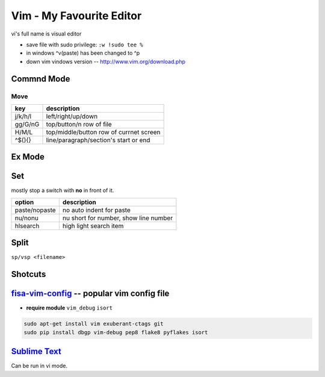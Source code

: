 =========================
Vim - My Favourite Editor
=========================

vi's full name is visual editor

.. image:: /images/vi-vim-cheat-sheet.svg

- save file with sudo privilege: ``:w !sudo tee %``
- in windows ^v(paste) has been changed to ^p
- down vim vindows version -- http://www.vim.org/download.php

Commnd Mode
===========

Move
----

============ =====================
key          description
============ =====================
j/k/h/l      left/right/up/down
gg/G/nG      top/button/n row of file
H/M/L        top/middle/button row of currnet screen
^$(){}       line/paragraph/section's start or end
============ =====================


Ex Mode
=======

Set
===

mostly stop a switch with **no** in front of it.

=============== ======================
option          description
=============== ======================
paste/nopaste   no auto indent for paste
nu/nonu         nu short for number, show line number
hlsearch        high light search item
=============== ======================

Split
=====

``sp/vsp <filename>``




Shotcuts
========

.. image:: /images/vi-vim-tutorial-1.svg
.. image:: /images/vi-vim-tutorial-2.svg
.. image:: /images/vi-vim-tutorial-3.svg
.. image:: /images/vi-vim-tutorial-4.svg
.. image:: /images/vi-vim-tutorial-5.svg
.. image:: /images/vi-vim-tutorial-6.svg
.. image:: /images/vi-vim-tutorial-7.svg

`fisa-vim-config <https://github.com/fisadev/fisa-vim-config.git>`_ -- popular vim config file
===============

- **require module** ``vim_debug`` ``isort``

.. code-block:: shell
    
    sudo apt-get install vim exuberant-ctags git
    sudo pip install dbgp vim-debug pep8 flake8 pyflakes isort


`Sublime Text <http://www.sublimetext.com/>`_
=============================================

Can be run in vi mode.

.. code-block:: json
    :linenos:

    {
      "font_size": 19,
      "update_check": false,
      "ignored_packages": []
    }

